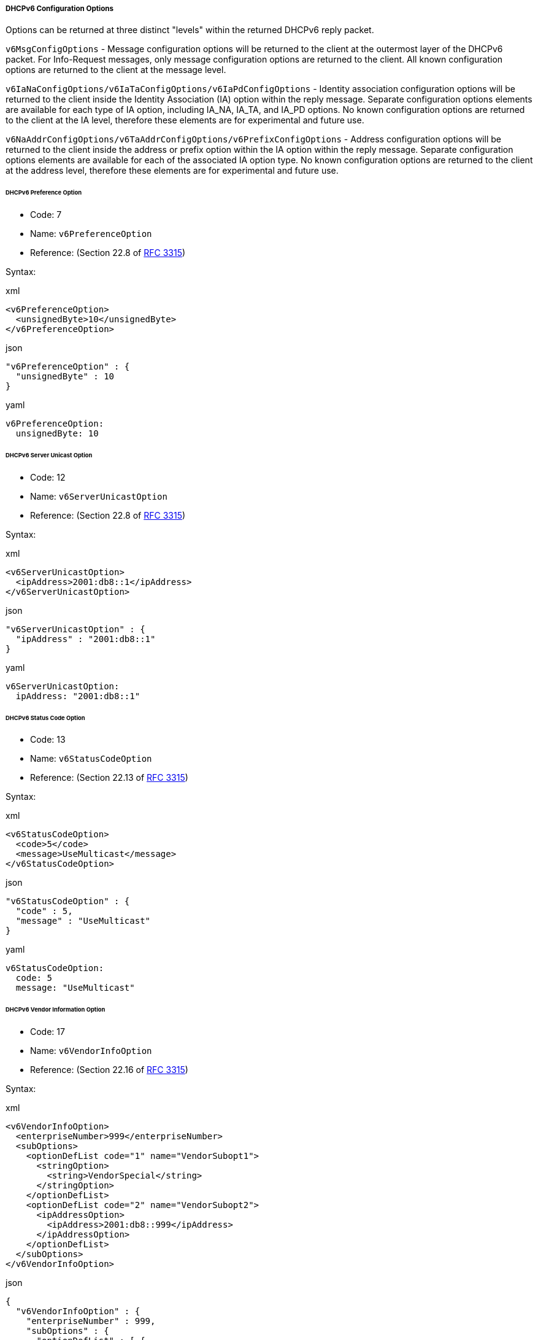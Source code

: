 ===== DHCPv6 Configuration Options
Options can be returned at three distinct "levels" within the returned DHCPv6 reply 
packet.

`v6MsgConfigOptions` - Message configuration options will be returned to the client 
at the outermost layer of the DHCPv6 packet. For Info-Request messages, only message 
configuration options are returned to the client. All known configuration options 
are returned to the client at the message level.

`v6IaNaConfigOptions/v6IaTaConfigOptions/v6IaPdConfigOptions` - Identity 
association configuration options will be returned to the client inside the Identity 
Association (IA) option within the reply message. Separate configuration options 
elements are available for each type of IA option, including IA_NA, IA_TA, and 
IA_PD options. No known configuration options are returned to the client at the IA 
level, therefore these elements are for experimental and future use.

`v6NaAddrConfigOptions/v6TaAddrConfigOptions/v6PrefixConfigOptions` - Address 
configuration options will be returned to the client inside the address or prefix 
option within the IA option within the reply message. Separate configuration options 
elements are available for each of the associated IA option type. No known 
configuration options are returned to the client at the address level, therefore 
these elements are for experimental and future use.

====== DHCPv6 Preference Option
- Code: 7
- Name: `v6PreferenceOption`
- Reference: (Section 22.8 of https://www.ietf.org/rfc/rfc3315.txt[RFC 3315])

Syntax:

.xml
[,xml]
----
<v6PreferenceOption>
  <unsignedByte>10</unsignedByte>
</v6PreferenceOption>
----

.json
[,json]
----
"v6PreferenceOption" : {
  "unsignedByte" : 10
}
----

.yaml
[,yaml]
----
v6PreferenceOption:
  unsignedByte: 10
----

====== DHCPv6 Server Unicast Option
- Code: 12
- Name: `v6ServerUnicastOption`
- Reference: (Section 22.8 of https://www.ietf.org/rfc/rfc3315.txt[RFC 3315])

Syntax:

.xml
[,xml]
----
<v6ServerUnicastOption>
  <ipAddress>2001:db8::1</ipAddress>
</v6ServerUnicastOption>
----

.json
[,json]
----
"v6ServerUnicastOption" : {
  "ipAddress" : "2001:db8::1"
}
----

.yaml
[,yaml]
----
v6ServerUnicastOption:
  ipAddress: "2001:db8::1"
----

====== DHCPv6 Status Code Option
- Code: 13
- Name: `v6StatusCodeOption`
- Reference: (Section 22.13 of https://www.ietf.org/rfc/rfc3315.txt[RFC 3315])

Syntax:

.xml
[,xml]
----
<v6StatusCodeOption>
  <code>5</code>
  <message>UseMulticast</message>
</v6StatusCodeOption>
----

.json
[,json]
----
"v6StatusCodeOption" : {
  "code" : 5,
  "message" : "UseMulticast"
}
----

.yaml
[,yaml]
----
v6StatusCodeOption:
  code: 5
  message: "UseMulticast"
----

====== DHCPv6 Vendor Information Option
- Code: 17
- Name: `v6VendorInfoOption`
- Reference: (Section 22.16 of https://www.ietf.org/rfc/rfc3315.txt[RFC 3315])

Syntax:

.xml
[,xml]
----
<v6VendorInfoOption>
  <enterpriseNumber>999</enterpriseNumber>
  <subOptions>
    <optionDefList code="1" name="VendorSubopt1">
      <stringOption>
        <string>VendorSpecial</string>
      </stringOption>
    </optionDefList>
    <optionDefList code="2" name="VendorSubopt2">
      <ipAddressOption>
        <ipAddress>2001:db8::999</ipAddress>
      </ipAddressOption>
    </optionDefList>
  </subOptions>
</v6VendorInfoOption>
----

.json
[,json]
----
{
  "v6VendorInfoOption" : {
    "enterpriseNumber" : 999,
    "subOptions" : {
      "optionDefList" : [ {
        "stringOption" : {
          "string" : "VendorSpecial"
        },
        "code" : 1,
        "name" : "VendorSubopt1"
      }, {
        "ipAddressOption" : {
          "ipAddress" : "2001:db8::999"
        },
        "code" : 2,
        "name" : "VendorSubopt2"
      } ]
    }
  }
}
----

.yaml
[,yaml]
----
v6VendorInfoOption:
  enterpriseNumber: 999
  subOptions:
    optionDefList:
    - stringOption:
        string: "VendorSpecial"
      code: 1
      name: "VendorSubopt1"
    - ipAddressOption:
        ipAddress: "2001:db8::999"
      code: 2
      name: "VendorSubopt2"
----

====== DHCPv6 SIP Server Domain Names Option
- Code: 21
- Name: `v6SipServerDomainNamesOption`
- Reference: (https://www.ietf.org/rfc/rfc3319.txt[RFC 3319])

Syntax:

.xml
[,xml]
----
<v6SipServerDomainNamesOption>
  <domainNameList>sip.foo.com.</domainNameList>
  <domainNameList>sip.bar.com.</domainNameList>
</v6SipServerDomainNamesOption>
----

.json
[,json]
----
{
  "v6SipServerDomainNamesOption" : {
    "domainNameList" : [ "sip.foo.com.", "sip.bar.com." ]
  }
}
----

.yaml
[,yaml]
----
v6SipServerDomainNamesOption:
  domainNameList:
  - "sip.foo.com."
  - "sip.bar.com."
----

====== DHCPv6 SIP Server Adresses Option
- Code: 22
- Name: `v6SipServerAddressesOption`
- Reference: (https://www.ietf.org/rfc/rfc3319.txt[RFC 3319])

Syntax:

.xml
[,xml]
----
<v6SipServerAddressesOption>
  <ipAddressList>2001:db8::1</ipAddressList>
  <ipAddressList>2001:db8::2</ipAddressList>
</v6SipServerAddressesOption>
----

.json
[,json]
----
{
  "v6SipServerAddressesOption" : {
    "ipAddressList" : [ "2001:db8::1", "2001:db8::2" ]
  }
}
----

.yaml
[,yaml]
----
v6SipServerAddressesOption:
  ipAddressList:
  - "2001:db8::1"
  - "2001:db8::2"
----

====== DHCPv6 DNS Servers Option
- Code: 23
- Name: `v6DnsServersOption`
- Reference: (https://www.ietf.org/rfc/rfc3646.txt[RFC 3646])

Syntax:

.xml
[,xml]
----
<v6DnsServersOption>
  <ipAddressList>2001:db8::1</ipAddressList>
  <ipAddressList>2001:db8::2</ipAddressList>
</v6DnsServersOption>
----

.json
[,json]
----
{
  "v6SipServerAddressesOption" : {
    "ipAddressList" : [ "2001:db8::1", "2001:db8::2" ]
  }
}
----

.yaml
[,yaml]
----
v6SipServerAddressesOption:
  ipAddressList:
  - "2001:db8::1"
  - "2001:db8::2"
----

====== DHCPv6 Domain Search Option
- Code: 24
- Name: `v6DomainSearchListOption`
- Reference: (https://www.ietf.org/rfc/rfc3646.txt[RFC 3646])

Syntax:

.xml
[,xml]
----
<v6DomainSearchListOption>
  <domainNameList>foo.com.</domainNameList>
  <domainNameList>bar.com.</domainNameList>
</v6DomainSearchListOption>
----

.json
[,json]
----
{
  "v6DomainSearchListOption" : {
    "domainNameList" : [ "foo.com.", "bar.com." ],
  }
}
----

.yaml
[,yaml]
----
name: "DhcpV6DomainSearchListOption"
  domainNameList:
  - "foo.com."
  - "bar.com."
----

====== DHCPv6 NIS Servers Option
- Code: 27
- Name: `v6NisServersOption`
- Reference: (https://www.ietf.org/rfc/rfc3898.txt[RFC 3898])

Syntax:

.xml
[,xml]
----
<v6NisServersOption>
  <ipAddressList>2001:db8::1</ipAddressList>
  <ipAddressList>2001:db8::2</ipAddressList>
</v6NisServersOption>
----

.json
[,json]
----
{
  "v6NisServersOption" : {
    "ipAddressList" : [ "2001:db8::1", "2001:db8::2" ]
  }
}
----

.yaml
[,yaml]
----
v6NisServersOption:
  ipAddressList:
  - "2001:db8::1"
  - "2001:db8::2"
----

====== DHCPv6 NIS+ Servers Option
- Code: 28
- Name: `v6NisPlusServersOption`
- Reference: (https://www.ietf.org/rfc/rfc3898.txt[RFC 3898])

Syntax:

.xml
[,xml]
----
<v6NisPlusServersOption>
  <ipAddressList>2001:db8::1</ipAddressList>
  <ipAddressList>2001:db8::2</ipAddressList>
</v6NisPlusServersOption>
----

.json
[,json]
----
{
  "v6NisServersOption" : {
    "ipAddressList" : [ "2001:db8::1", "2001:db8::2" ]
  }
}
----

.yaml
[,yaml]
----
v6NisServersOption:
  ipAddressList:
  - "2001:db8::1"
  - "2001:db8::2"
----

====== DHCPv6 NIS Domain Name Option
- Code: 29
- Name: `v6NisDomainNameOption`
- Reference: (https://www.ietf.org/rfc/rfc3898.txt[RFC 3898])

Syntax:

.xml
[,xml]
----
<v6NisDomainNameOption>
  <domainName>foo.com.</domainName>
</v6NisDomainNameOption>
----

.json
[,json]
----
{
  "v6NisDomainNameOption" : {
    "domainName" : "foo.com."
  }
}
----

.yaml
[,yaml]
----
v6NisDomainNameOption:
  domainName: "foo.com."
----

====== DHCPv6 NIS+ Domain Name Option
- Code:  30
- Name: `v6NisPlusDomainNameOption`
- Reference: (https://www.ietf.org/rfc/rfc3898.txt[RFC 3898])

Syntax:

.xml
[,xml]
----
<v6NisPlusDomainNameOption>
  <domainName>foo.com.</domainName>
</v6NisPlusDomainNameOption>
----

.json
[,json]
----
{
  "v6NisDomainNameOption" : {
    "domainName" : "foo.com."
  }
}
----

.yaml
[,yaml]
----
v6NisDomainNameOption:
  domainName: "foo.com."
----

====== DHCPv6 SNTP Servers Option
- Code: 31
- Name: `v6SntpServersOption`
- Reference: (https://www.ietf.org/rfc/rfc4075.txt[RFC 4075])

Syntax:

.xml
[,xml]
----
<v6SntpServersOption>
  <ipAddressList>2001:db8::1</ipAddressList>
  <ipAddressList>2001:db8::2</ipAddressList>
</v6SntpServersOption>
----

.json
[,json]
----
{
  "v6SntpServersOption" : {
    "ipAddressList" : [ "2001:db8::1", "2001:db8::2" ]
  }
}
----

.yaml
[,yaml]
----
v6SntpServersOption:
  ipAddressList:
  - "2001:db8::1"
  - "2001:db8::2"
----

====== DHCPv6 Info Refresh Time Option
- Code: 32
- Name: `v6InfoRefreshTimeOption`
- Reference: (https://www.ietf.org/rfc/rfc4242.txt[RFC 4242])

Syntax:

.xml
[,xml]
----
<v6InfoRefreshTimeOption>
  <unsignedInt>3600</unsignedInt>
</v6InfoRefreshTimeOption>
----

.json
[,json]
----
{
  "v6InfoRefreshTimeOption" : {
    "unsignedInt" : 3600
  }
}
----

.yaml
[,yaml]
----
v6InfoRefreshTimeOption:
  unsignedInt: 3600
----

====== DHCPv6 BCMS Domain Names Option
- Code: 33
- Name: `v6BcmcsDomainNamesOption`
- Reference: (https://www.ietf.org/rfc/rfc4280.txt[RFC 4280])

Syntax:

.xml
[,xml]
----
<v6BcmcsDomainNamesOption>
  <domainNameList>bcmcs.foo.com.</domainNameList>
  <domainNameList>bcmcs.bar.com.</domainNameList>
</v6BcmcsDomainNamesOption>
----

.json
[,json]
----
{
  "v6BcmcsDomainNamesOption" : {
    "domainNameList" : [ "bcmcs.foo.com.", "bcmcs.bar.com." ]
  }
}
----

.yaml
[,yaml]
----
v6BcmcsDomainNamesOption:
  domainNameList:
  - "bcmcs.foo.com."
  - "bcmcs.bar.com."
----

====== DHCPv6 BCMS Adresses Option
- Code: 34
- Name: `v6BcmcsAddressesOption`
- Reference: (https://www.ietf.org/rfc/rfc4280.txt[RFC 4280])

Syntax:

.xml
[,xml]
----
<v6BcmcsAddressesOption>
  <ipAddressList>2001:db8::1</ipAddressList>
  <ipAddressList>2001:db8::2</ipAddressList>
</v6BcmcsAddressesOption>
----

.json
[,json]
----
{
  "v6BcmcsAddressesOption" : {
    "ipAddressList" : [ "2001:db8::1", "2001:db8::2" ]
  }
}
----

.yaml
[,yaml]
----
v6BcmcsAddressesOption:
  ipAddressList:
  - "2001:db8::1"
  - "2001:db8::2"
----

====== DHCPv6 Geoconf Civic Option
- Code: 36
- Name: `v6GeoconfCivicOption`
- Reference: (https://www.ietf.org/rfc/rfc4776.txt[RFC 4776])

Syntax:

.xml
[,xml]
----
<v6GeoconfCivicOption>
  <what>1</what>
  <countryCode>US</countryCode>
  <civicAddressElementList>
    <caType>0</caType>
    <caValue>de</caValue>
  </civicAddressElementList>
  <civicAddressElementList>
    <caType>128</caType>
    <caValue>Latn</caValue>
  </civicAddressElementList>
  <civicAddressElementList>
    <caType>1</caType>
    <caValue>Bayern</caValue>
  </civicAddressElementList>
</v6GeoconfCivicOption>
----

.json
[,json]
----
{
  "v6GeoconfCivicOption" : {
    "what" : 1,
    "countryCode" : "US",
    "civicAddressElementList" : [ {
      "caType" : 0,
      "caValue" : "de"
    }, {
      "caType" : 128,
      "caValue" : "Latn"
    }, {
      "caType" : 1,
      "caValue" : "Bayern"
    } ]
  }
}
----

.yaml
[,yaml]
----
v6GeoconfCivicOption:
  what: 1
  countryCode: "US"
  civicAddressElementList:
  - caType: 0
    caValue: "de"
  - caType: 128
    caValue: "Latn"
  - caType: 1
    caValue: "Bayern"
----

====== DHCPv6 PANA Agent Addresses Option
- Code: 40
- Name: `v6PanaAgentAddressesOption`
- Reference: (https://www.ietf.org/rfc/rfc5192.txt[RFC 5192])

Syntax:

.xml
[,xml]
----
<v6PanaAgentAddressesOption>
  <ipAddressList>2001:db8::1</ipAddressList>
  <ipAddressList>2001:db8::2</ipAddressList>
</v6PanaAgentAddressesOption>
----

.json
[,json]
----
{
  "v6PanaAgentAddressesOption" : {
    "ipAddressList" : [ "2001:db8::1", "2001:db8::2" ]
  }
}
----

.yaml
[,yaml]
----
v6PanaAgentAddressesOption:
  ipAddressList:
  - "2001:db8::1"
  - "2001:db8::2"
----

====== DHCPv6 New Posix Timezone Option
- Code: 41
- Name: `v6NewPosixTimezoneOption`
- Reference: (https://www.ietf.org/rfc/rfc4833.txt[RFC 4833])

Syntax:

.xml
[,xml]
----
<v6NewPosixTimezoneOption>
  <string>EST5EDT4,M3.2.0/02:00,M11.1.0/02:00</string>
</v6NewPosixTimezoneOption>
----

.json
[,json]
----
{
  "v6NewPosixTimezoneOption" : {
    "string" : "EST5EDT4,M3.2.0/02:00,M11.1.0/02:00"
  }
}
----

.yaml
[,yaml]
----
v6NewPosixTimezoneOption:
  string: "EST5EDT4,M3.2.0/02:00,M11.1.0/02:00"
----

====== DHCPv6 New TZ DB Timezone Option
- Code: 42
- Name: `v6NewTzdbTimezoneOption`
- Reference: (https://www.ietf.org/rfc/rfc4833.txt[RFC 4833])

Syntax:

.xml
[,xml]
----
<v6NewTzdbTimezoneOption>
  <string>Europe/Zurich</string>
</v6NewTzdbTimezoneOption>
----

.json
[,json]
----
{
  "v6NewTzdbTimezoneOption" : {
    "string" : "Europe/Zurich"
  }
}
----

.yaml
[,yaml]
----
v6NewTzdbTimezoneOption:
  string: "Europe/Zurich"
----

====== DHCPv6 Lost Server Domain Name Option
- Code: 51
- Name: `v6LostServerDomainNameOption`
- Reference: (https://www.ietf.org/rfc/rfc4523.txt[RFC 4253])

Syntax:

.xml
[,xml]
----
<v6LostServerDomainNameOption>
  <domainName>lost.foo.com.</domainName>
</v6LostServerDomainNameOption>
----

.json
[,json]
----
{
  "v6LostServerDomainNameOption" : {
    "domainName" : "lost.foo.com."
  }
}
----

.yaml
[,yaml]
----
v6LostServerDomainNameOption:
  domainName: "lost.foo.com."
----

